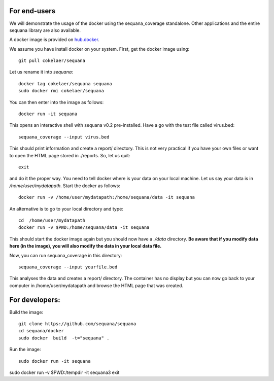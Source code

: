 

For end-users
----------------

We will demonstrate the usage of the docker using the sequana_coverage
standalone. Other applications and the entire sequana library are also
available.

A docker image is provided on `hub.docker <https://hub.docker.com/r/cokelaer/sequana/>`_.

We assume you have install docker on your system. First, get the docker image using::

    git pull cokelaer/sequana

Let us rename it into *sequana*::

    docker tag cokelaer/sequana sequana
    sudo docker rmi cokelaer/sequana

You can then enter into the image as follows::

    docker run -it sequana

This opens an interactive shell with sequana v0.2 pre-installed. Have a go with
the test file called virus.bed::

    sequana_coverage --input virus.bed

This should print information and create a report/ directory. This is not very
practical if you have your own files or want to open the HTML page stored in
./reports. So, let us quit::

    exit

and do it the proper way. You need to tell docker where is your data on your
local machine. Let us say your data is in */home/user/mydatapath*. Start the docker as
follows::

    docker run -v /home/user/mydatapath:/home/sequana/data -it sequana

An alternative is to go to your local directory and type::

    cd  /home/user/mydatapath
    docker run -v $PWD:/home/sequana/data -it sequana

This should start the docker image again but you should now have a *./data*
directory. **Be aware that if you modify data here (in the image),
you will also modify the data in your local data file.**

Now, you can run sequana_coverage in this directory::

   sequana_coverage --input yourfile.bed

This analyses the data and creates a report/ directory. The container has no
display but you can now go back to your computer in /home/user/mydatapath and
browse the HTML page that was created.


For developers:
------------------

Build the image::

    git clone https://github.com/sequana/sequana
    cd sequana/docker
    sudo docker  build  -t="sequana" .

Run the image::

    sudo docker run -it sequana


sudo docker run -v $PWD:/tempdir -it sequana3
exit


.. seealso:: to avoid sudo
    http://askubuntu.com/questions/477551/how-can-i-use-docker-without-sudo
